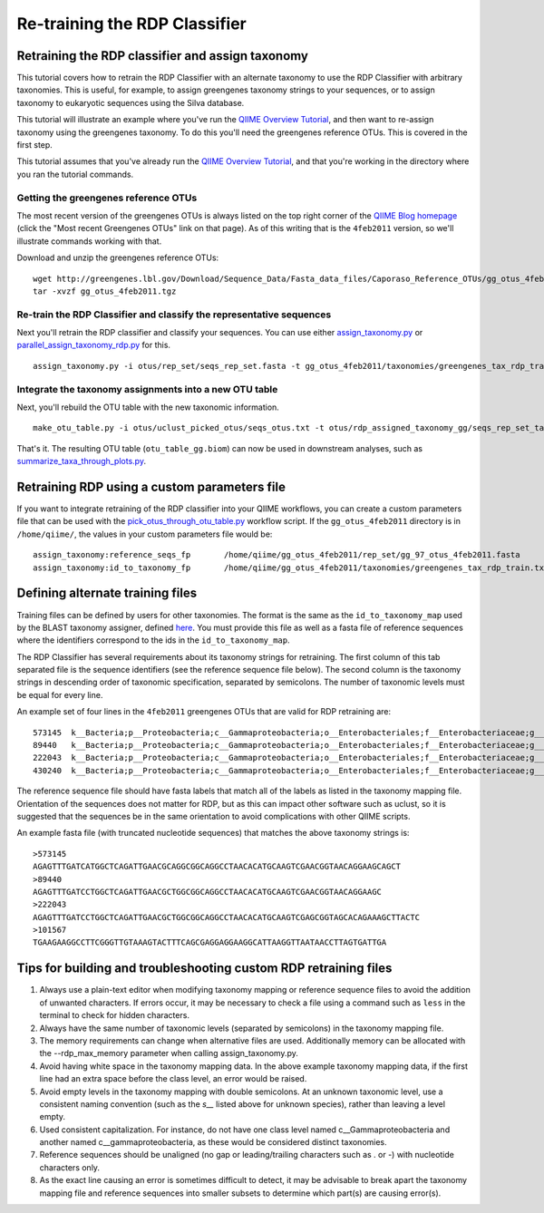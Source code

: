 .. _retraining_rdp:

==============================
Re-training the RDP Classifier
==============================

Retraining the RDP classifier and assign taxonomy
=================================================

This tutorial covers how to retrain the RDP Classifier with an alternate taxonomy to use the RDP Classifier with arbitrary taxonomies. This is useful, for example, to assign greengenes taxonomy strings to your sequences, or to assign taxonomy to eukaryotic sequences using the Silva database.

This tutorial will illustrate an example where you've run the `QIIME Overview Tutorial <../tutorials/tutorial.html>`_, and then want to re-assign taxonomy using the greengenes taxonomy. To do this you'll need the greengenes reference OTUs. This is covered in the first step.

This tutorial assumes that you've already run the `QIIME Overview Tutorial <../tutorials/tutorial.html>`_, and that you're working in the directory where you ran the tutorial commands.

Getting the greengenes reference OTUs
-------------------------------------

The most recent version of the greengenes OTUs is always listed on the top right corner of the `QIIME Blog homepage <http://blog.qiime.org>`_ (click the "Most recent Greengenes OTUs" link on that page). As of this writing that is the ``4feb2011`` version, so we'll illustrate commands working with that. 

Download and unzip the greengenes reference OTUs::

	wget http://greengenes.lbl.gov/Download/Sequence_Data/Fasta_data_files/Caporaso_Reference_OTUs/gg_otus_4feb2011.tgz
	tar -xvzf gg_otus_4feb2011.tgz

Re-train the RDP Classifier and classify the representative sequences
---------------------------------------------------------------------

Next you'll retrain the RDP classifier and classify your sequences. You can use either `assign_taxonomy.py <../scripts/assign_taxonomy.html>`_ or `parallel_assign_taxonomy_rdp.py <../scripts/parallel_assign_taxonomy_rdp.html>`_ for this.

::

	assign_taxonomy.py -i otus/rep_set/seqs_rep_set.fasta -t gg_otus_4feb2011/taxonomies/greengenes_tax_rdp_train.txt -r gg_otus_4feb2011/rep_set/gg_97_otus_4feb2011.fasta -o otus/rdp_assigned_taxonomy_gg/
	
Integrate the taxonomy assignments into a new OTU table
-------------------------------------------------------

Next, you'll rebuild the OTU table with the new taxonomic information.

::

	make_otu_table.py -i otus/uclust_picked_otus/seqs_otus.txt -t otus/rdp_assigned_taxonomy_gg/seqs_rep_set_tax_assignments.txt -o otus/otu_table_gg.biom

That's it. The resulting OTU table (``otu_table_gg.biom``) can now be used in downstream analyses, such as `summarize_taxa_through_plots.py <../scripts/summarize_taxa_through_plots.html>`_.


Retraining RDP using a custom parameters file
=============================================

If you want to integrate retraining of the RDP classifier into your QIIME workflows, you can create a custom parameters file that can be used with the `pick_otus_through_otu_table.py <../scripts/pick_otus_through_otu_table.html>`_ workflow script. If the ``gg_otus_4feb2011`` directory is in ``/home/qiime/``, the values in your custom parameters file would be::

	assign_taxonomy:reference_seqs_fp	/home/qiime/gg_otus_4feb2011/rep_set/gg_97_otus_4feb2011.fasta
	assign_taxonomy:id_to_taxonomy_fp	/home/qiime/gg_otus_4feb2011/taxonomies/greengenes_tax_rdp_train.txt


Defining alternate training files
=================================

Training files can be defined by users for other taxonomies. The format is the same as the ``id_to_taxonomy_map`` used by the BLAST taxonomy assigner, defined `here <../documentation/file_formats.html#sequence-id-to-taxonomy-mapping-files>`_. You must provide this file as well as a fasta file of reference sequences where the identifiers correspond to the ids in the ``id_to_taxonomy_map``.

The RDP Classifier has several requirements about its taxonomy strings for retraining.  The first column of this tab separated file is the sequence identifiers (see the reference sequence file below).  The second column is the taxonomy strings in descending order of taxonomic specification, separated by semicolons.  The number of taxonomic levels must be equal for every line.

An example set of four lines in the ``4feb2011`` greengenes OTUs that are valid for RDP retraining are::

	573145	k__Bacteria;p__Proteobacteria;c__Gammaproteobacteria;o__Enterobacteriales;f__Enterobacteriaceae;g__Escherichia;s__
	89440	k__Bacteria;p__Proteobacteria;c__Gammaproteobacteria;o__Enterobacteriales;f__Enterobacteriaceae;g__Escherichia;s__
	222043	k__Bacteria;p__Proteobacteria;c__Gammaproteobacteria;o__Enterobacteriales;f__Enterobacteriaceae;g__Raoultella;s__Raoultellaornithinolytica
	430240	k__Bacteria;p__Proteobacteria;c__Gammaproteobacteria;o__Enterobacteriales;f__Enterobacteriaceae;g__Serratia;s__Serratiamarcescens
	
The reference sequence file should have fasta labels that match all of the labels as listed in the taxonomy mapping file.  Orientation of the sequences does not matter for RDP, but as this can impact other software such as uclust, so it is suggested that the sequences be in the same orientation to avoid complications with other QIIME scripts.

An example fasta file (with truncated nucleotide sequences) that matches the above taxonomy strings is::

	>573145
	AGAGTTTGATCATGGCTCAGATTGAACGCAGGCGGCAGGCCTAACACATGCAAGTCGAACGGTAACAGGAAGCAGCT
	>89440
	AGAGTTTGATCCTGGCTCAGATTGAACGCTGGCGGCAGGCCTAACACATGCAAGTCGAACGGTAACAGGAAGC
	>222043
	AGAGTTTGATCCTGGCTCAGATTGAACGCTGGCGGCAGGCCTAACACATGCAAGTCGAGCGGTAGCACAGAAAGCTTACTC
	>101567
	TGAAGAAGGCCTTCGGGTTGTAAAGTACTTTCAGCGAGGAGGAAGGCATTAAGGTTAATAACCTTAGTGATTGA
	
Tips for building and troubleshooting custom RDP retraining files
=================================================================

1.  Always use a plain-text editor when modifying taxonomy mapping or reference sequence files to avoid the addition of unwanted characters.  If errors occur, it may be necessary to check a file using a command such as ``less`` in the terminal to check for hidden characters.
2.  Always have the same number of taxonomic levels (separated by semicolons) in the taxonomy mapping file.
3.  The memory requirements can change when alternative files are used.  Additionally memory can be allocated with the --rdp_max_memory parameter when calling assign_taxonomy.py.
4.  Avoid having white space in the taxonomy mapping data.  In the above example taxonomy mapping data, if the first line had an extra space before the class level, an error would be raised.
5.  Avoid empty levels in the taxonomy mapping with double semicolons.  At an unknown taxonomic level, use a consistent naming convention (such as the `s__` listed above for unknown species), rather than leaving a level empty.
6.  Used consistent capitalization.  For instance, do not have one class level named c__Gammaproteobacteria and another named c__gammaproteobacteria, as these would be considered distinct taxonomies.
7.  Reference sequences should be unaligned (no gap or leading/trailing characters such as . or -) with nucleotide characters only.
8.  As the exact line causing an error is sometimes difficult to detect, it may be advisable to break apart the taxonomy mapping file and reference sequences into smaller subsets to determine which part(s) are causing error(s).